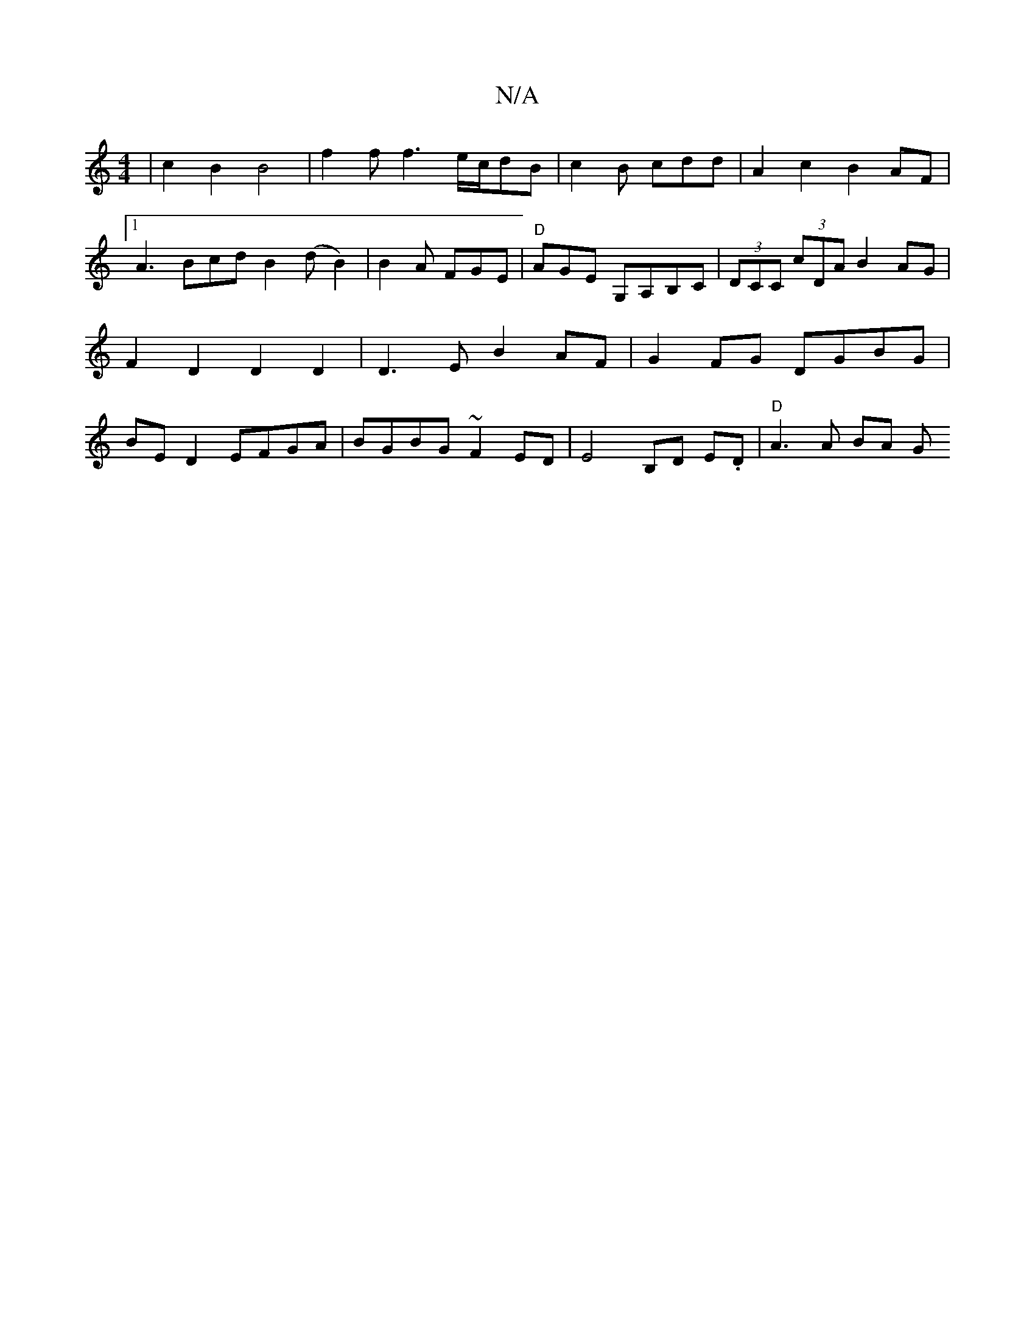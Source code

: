 X:1
T:N/A
M:4/4
R:N/A
K:Cmajor
 | c2B2 B4-|f2f f3 e/c/dB|c2B cdd-|A2 c2B2AF|[1 A3 Bcd B2 (d B2) | B2 A FGE | "D"AGE G,A,B,C|(3DCC (3cDA B2AG | F2-D2 D2D2 | D3E B2 AF | G2 FG DGBG | BED2 EFGA | BGBG ~F2ED | E4 B,D E.D | "D"A3 A BA G